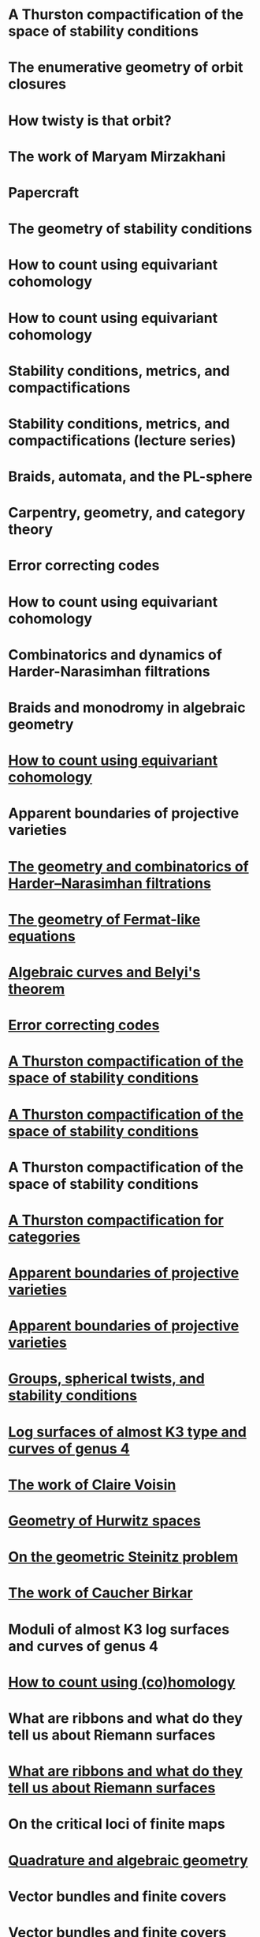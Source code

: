 #+filetags: :talk:
* A Thurston compactification of the space of stability conditions
:properties:
:institute: MATRIX
:place:    Creswick, Australia
:year:     2025
:type:     workshop
:meet: Teichmuller theory and flat structures
:end:


* The enumerative geometry of orbit closures
:properties:
:institute: University of Melbourne
:place:    Melbourne, Australia
:year:     2025
:type:     seminar
:meet: Pure mathematics seminar
:end:


* How twisty is that orbit?
:properties:
:institute: NZMS-AustMS-AMS
:place:    Auckland, New Zealand
:year:     2024
:type:     workshop
:meet: Computations and applications of commutative algebra and algebraic geometry
:end:

* The work of Maryam Mirzakhani
:properties:
:institute: Australian National University
:place:    Canberra, Australian
:year:     2024
:type:     expository
:meet: Women in maths day
:end:


* Papercraft
:properties:
:meet:     ANU Mathematics Extension Program
:place:    Canberra, Australia
:year:     2024
:type:     expository
:comment:  expository
:end:

* The geometry of stability conditions
:properties:
:institute: Mathematisches Forschungsinstitut Oberwolfach
:place:    Oberwolfach, Germany
:year:     2024
:type:     workshop
:meet: Artin groups meet triangulated categories
:end:

* How to count using equivariant cohomology
:properties:
:ref:  [[file:#papers.org::*A universal formula for counting cubic surfaces][A universal formula for counting cubic surfaces]]
:type:     workshop
:meet: Workshop on computational and applied algebraic geometry
:institute: Isaac Newton Institute
:place:    Cambridge, UK
:year:     2024
:end:


* How to count using equivariant cohomology
:properties:
:ref:  [[file:#papers.org::*A universal formula for counting cubic surfaces][A universal formula for counting cubic surfaces]]
:type:     seminar
:institute: Imperial College
:place:    London, UK
:year:     2024
:end:


* Stability conditions, metrics, and compactifications
:properties:
:institute: School of Mathematics
:place:    Edinburgh, UK
:year:     2024
:type:     seminar
:end:


* Stability conditions, metrics, and compactifications (lecture series)
:properties:
:meet: Summer school 2023 on algebraic geometry: derived categories, stability conditions, and moduli
:institute: Technion
:place:    Haifa, Israel
:year:     2023
:type:     series
:end:

* Braids, automata, and the PL-sphere
:properties:
:meet: Braids: algebra and geometry
:type:    workshop
:institute: Australian National University
:place:    Canberra, Australia
:year:     2023
:end:

* Carpentry, geometry, and category theory
:properties:
:type:    colloquium
:institute: Chennai Mathematical Institute
:place:    Chennai, India
:year:     2022
:end:

*  Error correcting codes
:properties:
:meet:     ANU Mathematics Extension Program
:place:    Canberra, Australia
:year:     2022
:type:     expository
:comment:  expository
:end:

* How to count using equivariant cohomology
:properties:
:ref:  [[file:#papers.org::*A universal formula for counting cubic surfaces][A universal formula for counting cubic surfaces]]
:type:     seminar
:institute: Australian National University
:place:    Canberra, Australia
:year:     2022
:end:

*  Combinatorics and dynamics of Harder-Narasimhan filtrations
:properties:
:institute: Tsinghua University (Online)
:place:    Beijing, China
:year:     2022
:type:     seminar 
:end:


*  Braids and monodromy in algebraic geometry
:properties:
:meet:     Braids in Symplectic and Algebraic Geometry
:institute: ICERM, Brown University
:place:    Providence, Rhode Island
:year:     2022
:type:     expository
:comment: preparatory talk for the conference
:end:


* [[file:talks/Harvard2022.pdf][How to count using equivariant cohomology]]
:properties:
:ref:  [[file:#papers.org::*A universal formula for counting cubic surfaces][A universal formula for counting cubic surfaces]]
:type:     seminar
:institute: Harvard University
:place:    Cambridge, Massachusetts
:year:     2022
:url: file:talks/Harvard2022.pdf
:end:

* Apparent boundaries of projective varieties
:PROPERTIES:
:ref:      [[file:papers.org::*Ramification divisors of general projections][Ramification divisors of general projections]]
:PROPERTIES:
:type:     seminar
:institute: Brown University
:place:    Providence, Rhode Island
:year:     2022
:END:

* [[file:talks/ICERM2022.pdf][The geometry and combinatorics of Harder--Narasimhan filtrations]]
:properties:
:meet:     Braids in representation theory and algebraic combinatorics
:institute: Institute for Computational and Experimental Research in Mathematics
:place:    Providence, Rhode Island
:year:     2022
:url:      file:talks/ICERM2022.pdf
:type:     conference
:end:

* [[file:talks/Fermat2022.pdf][The geometry of Fermat-like equations]]
:properties:
:meet:     Trimester program on triangle groups, Belyi uniformization, and modularity
:institute: Bhaskaracharya Pratishthana
:place:    Pune, India
:year:     2022
:type:     expository
:url:      file:talks/Fermat2022.pdf
:comment: expository
:end:


* [[file:talks/Belyi2021.pdf][Algebraic curves and Belyi's theorem]]
:properties:
:meet:     Trimester program on triangle groups, Belyi uniformization, and modularity
:institute: Bhaskaracharya Pratishthana
:place:    Pune, India
:year:     2021
:type:     expository
:url:      file:talks/Belyi2021.pdf
:comment: expository
:end:


* [[file:talks/ecc2021/ecc.html][Error correcting codes]]
:properties:
:meet:     ANU Mathematics Extension Program
:place:    Canberra, Australia
:year:     2021
:type:     expository
:url:      file:talks/ecc2021/ecc.html
:comment: expository
:end:

* [[file:talks/Bonn2021.pdf][A Thurston compactification of the space of stability conditions]]
:properties:
:meet:     Workshop on compactifications of stability manifolds (Online)
:institute: Max Planck institute für Mathematics
:place:    Bonn, Germany
:year:     2021
:type:     workshop
:url:      file:talks/Bonn2021.pdf
:ref: [[file:#papers.org::*A Thurston compactification of the space of stability conditions][A Thurston compactification of the space of stability conditions]]
:end:

* [[file:talks/tifr2021.pdf][A Thurston compactification of the space of stability conditions]]
:properties:
:institute: Tata Institute of Fundamental Research (Online)
:place:    Mumbai, India
:year:     2021
:type:     seminar
:url:      file:talks/tifr2021.pdf
:ref: [[file:papers.org::*A Thurston compactification of the space of stability conditions][A Thurston compactification of the space of stability conditions]]
:end:
*  A Thurston compactification of the space of stability conditions
:properties:
:institute: Jagiellonian University (Online)
:place:    Kraków, Poland
:year:     2021
:type:     seminar
:ref: [[file:papers.org::*A Thurston compactification of the space of stability conditions][A Thurston compactification of the space of stability conditions]]
:end:
* [[file:talks/AustMS2020.pdf][A Thurston compactification for categories]]
:properties:
:meet:     Topology session, AustMS (Online)
:institute: University of New England
:place:    Amidale, Australia
:year:     2020
:type:     conference
:url:      file:talks/AustMS2020.pdf
:ref:      [[file:papers.org::*A Thurston compactification of the space of stability conditions][A Thurston compactification of the space of stability conditions]]
:end:
* [[file:talks/PR2020-Oaxaca.pdf][Apparent boundaries of projective varieties]]
:properties:
:meet:     Seminario nacional de geometria algebraica (Online joint seminar of multiple universities in Mexico)
:place:    Mexico
:year:     2020
:type:     seminar
:url:      file:talks/PR2020-Oaxaca.pdf
:ref:      [[file:papers.org::*Ramification divisors of general projections][Ramification divisors of general projections]]
:end:
* [[file:talks/PR2020-UCSD.pdf][Apparent boundaries of projective varieties]]
:properties:
:institute: University of California (Online)
:place:    San Diego, California
:year:     2020
:type:     seminar
:url:      file:talks/PR2020-UCSD.pdf
:ref: [[file:papers.org::*Ramification divisors of general projections][Ramification divisors of general projections]]
:end:  

* [[file:talks/StabSydney2019.pdf][Groups, spherical twists, and stability conditions]]
:properties:
:meet:     Workshop on triangulated categories in geometry and representation theory
:institute: University of Sydney
:place:    Sydney, Australia
:year:     2019
:comment:  part of a series with Asilata Bapat and Anthony Licata
:type:     workshop
:url:      file:talks/StabSydney2019.pdf
:ref: [[file:papers.org::*A Thurston compactification of the space of stability conditions][A Thurston compactification of the space of stability conditions]]
:end:

* [[file:talks/K3Sydney2019.pdf][Log surfaces of almost K3 type and curves of genus 4]]
:properties:
:meet:     Birational geometry and moduli spaces
:type:     conference
:place:    Sydney, Australia
:institute: University of Sydney
:year:     2019
:url:      file:talks/K3Sydney2019.pdf
:ref: [[file:papers.org::*Stable log surfaces, admissible covers, and canonical curves of genus 4][Stable log surfaces, admissible covers, and canonical curves of genus 4]]
:end:
* [[file:talks/WIM2019.pdf][The work of Claire Voisin]]
:properties:
:meet:     Women in mathematics day
:institute: Australian National University
:place:    Canberra, Australia
:year:     2019
:type:     expository
:comment:  expository
:url:      file:talks/WIM2019.pdf
:end:
* [[file:talks/NZ2018.pdf][Geometry of Hurwitz spaces]]
:properties:
:meet:     Character varieties and topological quantum field theory
:institute: University of Auckland
:place:    Auckland, New Zealand
:year:     2018
:type:     conference
:url:      file:talks/NZ2018.pdf
:end:
* [[file:talks/AustMS2018.pdf][On the geometric Steinitz problem]]
:properties:
:institute: Number theory session,  AustMS
:institute: University of South Australia
:place:    Adelaide, Australia
:year:     2018
:url:      file:talks/AustMS2018.pdf
:type:     conference
:ref: [[file:papers.org::*Vector bundles and finite covers][Vector bundles and finite covers]]
:end:
* [[file:talks/FMColloquium2018.pdf][The work of Caucher Birkar]]
:properties:
:meet:     Colloquium
:institute: Australian National University
:place:    Canberra, Australia
:year:     2018
:type:     expository
:comment:  expository
:url:      file:talks/FMColloquium2018.pdf
:end:
*  Moduli of almost K3 log surfaces and curves of genus 4
:properties:
:meet:     Algebraic surfaces and related topics
:institute: Xiamen University
:place:    Xiamen, China
:year:     2018
:type:     conference
:ref: [[file:papers.org::*Stable log surfaces, admissible covers, and canonical curves of genus 4][Stable log surfaces, admissible covers, and canonical curves of genus 4]]
:end:
* [[file:talks/tifr2018.pdf][How to count using (co)homology]]
:properties:
:institute: Tata Institute of Fundamental Research
:place:    Mumbai, India
:year:     2018
:type:     expository
:comment:  expository
:url:      file:talks/tifr2018.pdf
:end:
*  What are ribbons and what do they tell us about Riemann surfaces
:properties:
:institute: Indian Institute of Science
:place:    Bengaluru, India
:year:     2018
:type:     seminar
:ref: [[file:papers.org::*The canonical syzygy conjecture for ribbons][The canonical syzygy conjecture for ribbons]]
:end:
* [[file:talks/Monash2018.pdf][What are ribbons and what do they tell us about Riemann surfaces]]
:properties:
:institute: Monash University
:place:    Melbourne, Australia
:year:     2018
:type:     seminar
:url:      file:talks/Monash2018.pdf
:ref: [[file:papers.org::*The canonical syzygy conjecture for ribbons][The canonical syzygy conjecture for ribbons]]
:end:
*  On the critical loci of finite maps
:properties:
:institute: Australian National University
:place:    Canberra, Australia
:year:     2018
:type:     seminar
:ref: [[file:papers.org::*Ramification divisors of general projections][Ramification divisors of general projections]]
:end:
* [[file:talks/MATRIX2018.pdf][Quadrature and algebraic geometry]]
:properties:
:meet:     Workshop on algebraic geometry approximation, and optimization
:institute: MATRIX
:place:    Creswick, Victoria, Australia
:year:     2018
:url:      file:talks/MATRIX2018.pdf
:type:     workshop
:end:
*  Vector bundles and finite covers
:properties:
:meet:     Workshop on topics in algebraic geometry
:institute: University of North Carolina
:place:    Chapel Hill, North Carolina
:year:     2017
:type:     workshop
:ref: [[file:papers.org::*Vector bundles and finite covers][Vector bundles and finite covers]]
:end:
*  Vector bundles and finite covers
:properties:
:institute: University of Georgia
:place:    Athens, Georgia
:year:     2017
:type:     seminar
:ref: [[file:papers.org::*Vector bundles and finite covers][Vector bundles and finite covers]]
:end:
*  How to count using topology
:properties:
:institute: Canada/USA Mathcamp
:place:    Tacoma, WA
:year:     2017
:type:     expository
:comment:  expository
:end:
*  Quivers and their representations
:properties:
:institute: Indian Institute of Science Education and Research
:place:    Pune, India
:year:     2017
:type:     seminar
:end:
*  Vector bundles and finite covers
:properties:
:institute: Emory University
:place:    Atlanta, Georgia
:year:     2017
:type:     seminar
:ref: [[file:papers.org::*Vector bundles and finite covers][Vector bundles and finite covers]]
:end:
*  Geometry of moduli spaces
:properties:
:institute: Australian National University
:place:    Canberra, Australia
:year:     2016
:type:     colloquium
:end:
* [[file:talks/Jeju2016.pdf][Vector bundles and finite covers]]
:properties:
:meet:     Conference on moduli and birational geometry
:place:    Jeju Island, South Korea
:year:     2016
:type:     conference
:url:      file:talks/Jeju2016.pdf
:ref: [[file:papers.org::*Vector bundles and finite covers][Vector bundles and finite covers]]
:end:
*  Vector bundles and finite covers
:properties:
:institute: Indian Institute of Science Education and Research
:place:    Pune
:year:     2016
:type:     seminar
:ref: [[file:papers.org::*Vector bundles and finite covers][Vector bundles and finite covers]]
:end:
*  Ribbons and Green's conjecture
:properties:
:institute: University of South Carolina
:place:    Columbia, South Carolina
:year:     2016
:type:     seminar
:ref: [[file:papers.org::*The canonical syzygy conjecture for ribbons][The canonical syzygy conjecture for ribbons]]
:end:
*  Ribbons and Green's conjecture
:properties:
:institute: University of Georgia
:place:    Athens, Georgia
:year:     2016
:type:     seminar
:ref: [[file:papers.org::*The canonical syzygy conjecture for ribbons][The canonical syzygy conjecture for ribbons]]
:end:
*  Cycles on Hurwitz spaces
:properties:
:meet:     Workshop on cycles on moduli spaces, geometric invariant theory, and dynamics
:institute: Institute for Computational and Experimental Research in Mathematics
:place:    Providence, Rhode Island
:year:     2016
:type:     conference
:end:
*  The algebra of canonical curves and the geometry of their moduli space
:properties:
:institute: University of Georgia
:place:    Athens, Georgia
:year:     2016
:type:     seminar
:end:
*  Picard groups of Hurwitz spaces
:properties:
:meet:     Higher genus curves and fibrations of higher genus curves in mathematical physics and arithmetic geometry II, AMS joint mathematics meetings
:place:    Seattle, Washington
:year:     2016
:type:     conference
:ref: [[file:papers.org::*The Picard rank conjecture for the Hurwitz spaces of degree up to five][The Picard rank conjecture for the Hurwitz spaces of degree up to five]]
:end:
*  Limits of plane quintics via covers of stacky curves
:properties:
:meet:     Moduli spaces in algebraic geometry I, AMS joint mathematics meetings
:place:    Seattle, Washington
:year:     2016
:type:     conference
:ref: [[file:papers.org::*Covers of stacky curves and limits of plane quintics][Covers of stacky curves and limits of plane quintics]]
:end:
* [[file:talks/AGNUBS2015.pdf][Limits of plane quintics via covers of stacky curves]]
:properties:
:year:     2015
:meet:     Boston College--Northeastern algebraic geometry conference
:institute: Northeastern University
:place:    Boston, Massachusetts
:url:      file:talks/AGNUBS2015.pdf
:type:     conference
:ref:      [[file:papers.org::*Covers of stacky curves and limits of plane quintics][Covers of stacky curves and limits of plane quintics]]
:end:
* [[file:talks/quintics_poster.pdf][Limits of plane quintics via covers of stacky curves]]
:properties:
:year:     2015
:meet:     Summer institute in algebraic geometry
:institute: University of Utah
:place:    Salt Lake City, Utah
:url:      file:talks/quintics_poster.pdf
:type:     poster
:comment:  poster
:ref:      [[file:papers.org::*Covers of stacky curves and limits of plane quintics][Covers of stacky curves and limits of plane quintics]]
:end:
* [[file:talks/SIAM2015.pdf][Syzygies of canonical curves and the geometry of \(\overline M_g\)]]
:properties:
:year:     2015
:meet:     SIAM applied algebraic geometry conference
:place:    Daejeon, South Korea
:url:      file:talks/SIAM2015.pdf
:type:     conference
:ref: [[file:papers.org::*Toward GIT stability of syzygies of canonical curves][Toward GIT stability of syzygies of canonical curves]]
:end:
* GIT stability of syzygies of curves
:PROPERTIES:
:type:     workshop
:properties:
:year:     2015
:institute: Mathematisches Forschungsinstitut Oberwolfach
:place:    Oberwolfach, Germany
:comment:  mini talk
:ref: [[file:papers.org::*Toward GIT stability of syzygies of canonical curves][Toward GIT stability of syzygies of canonical curves]]
:end:
* Syzygies, GIT, and the moduli space of curves
:properties:
:year:     2015
:institute: Purdue University
:place:    West Lafayette, Indiana
:type:     seminar
:ref:      [[file:papers.org::*Toward GIT stability of syzygies of canonical curves][Toward GIT stability of syzygies of canonical curves]]
:end:
* Limits of plane curves via stacky branched covers
:properties:
:year:     2015
:institute: Ohio State University
:place:    Columbus, Ohio
:type:     seminar
:ref: [[file:papers.org::*Covers of stacky curves and limits of plane quintics][Covers of stacky curves and limits of plane quintics]]
:end:
* Syzygies, GIT, and the log minimal model program for \(\overline{M}_g\)
:properties:
:year:     2015
:institute: Harvard University
:place:    Cambridge, Massachusetts
:type:     seminar
:ref: [[file:papers.org::*Toward GIT stability of syzygies of canonical curves][Toward GIT stability of syzygies of canonical curves]]
:end:
* Picard groups of Hurwitz spaces
:properties:
:year:     2015
:institute: Courant Institute, New York University
:place:    New York City, New York
:type:     seminar
:ref: [[file:papers.org::*The Picard rank conjecture for the Hurwitz spaces of degree up to five][The Picard rank conjecture for the Hurwitz spaces of degree up to five]]
:end:
* The birational geometry of \(\overline M_g\)
:properties:
:year:     2015
:institute: Indian Institute for Science Research and Education
:place:    Pune, India
:type:     seminar
:end:
* Syzygies of canonical curves and birational geometry of \(\overline M_g\)
:properties:
:year:     2015
:institute: Stony Brook University
:place:    Stony Brook, New York
:type:     seminar
:ref: [[file:papers.org::*Toward GIT stability of syzygies of canonical curves][Toward GIT stability of syzygies of canonical curves]]
:end:
* GIT stability of syzygies of canonical curves
:properties:
:year:     2014
:institute: University of Michigan
:place:    Ann Arbor, Michigan
:type:     seminar
:ref: [[file:papers.org::*Toward GIT stability of syzygies of canonical curves][Toward GIT stability of syzygies of canonical curves]]
:end:
* GIT stability of syzygies of canonical curves
:properties:
:year:     2014
:institute: Yale University
:place:    New Haven, Connecticut
:type:     seminar
:ref: [[file:papers.org::*Toward GIT stability of syzygies of canonical curves][Toward GIT stability of syzygies of canonical curves]]
:end:
* Towards GIT stability of syzygies of canonical curves
:properties:
:year:     2014
:institute: Boston College
:place:    Boston, Massachusetts
:type:     seminar
:ref: [[file:papers.org::*Toward GIT stability of syzygies of canonical curves][Toward GIT stability of syzygies of canonical curves]]
:end:
* [[file:talks/syz2013.pdf][Towards GIT stability of syzygies of canonical curves]]
:properties:
:year:     2013
:meeting:  Conference on moduli and birational geometry
:institute: Postech
:place:    Pohang, Korea
:url:      file:talks/syz2013.pdf
:type:     conference
:ref: [[file:papers.org::*Toward GIT stability of syzygies of canonical curves][Toward GIT stability of syzygies of canonical curves]]
:end:
* Towards GIT stability of syzygies of canonical curves
:properties:
:year:     2013
:meet:     Geometry of algebraic varieties, AMS sectional meeting
:place:    Philadelphia, Pennsylvania
:type:     seminar
:ref: [[file:papers.org::*Toward GIT stability of syzygies of canonical curves][Toward GIT stability of syzygies of canonical curves]]
:end:
* [[file:talks/slopes_poster.pdf][Sharp slope bounds for sweeping families of trigonal curves]]
:properties:
:year:     2013
:meet:     Algebraic geometry northeastern series
:institute: Boston College
:place:    Boston, Massachusetts
:url:      file:talks/slopes_poster.pdf
:type:     poster
:comment:  poster
:ref: [[file:papers.org::*Sharp slope bounds for sweeping families of trigonal curves][Sharp slope bounds for sweeping families of trigonal curves]]
:end:
* [[file:talks/Hdg2013.pdf][Alternate compactifications of Hurwitz spaces]]
:properties:
:year:     2013
:institute: Stanford University
:place:    Palo Alto, California
:type:     seminar
:url:      file:talks/Hdg2013.pdf
:ref: [[file:papers.org::*Alternate compactifications of Hurwitz spaces][Alternate compactifications of Hurwitz spaces]]
:end:
* Compactifying spaces of branched covers
:properties:
:year:     2013
:institute: Princeton University
:place:    Princeton, New Jersey
:type:     seminar
:ref: [[file:papers.org::*Alternate compactifications of Hurwitz spaces][Alternate compactifications of Hurwitz spaces]]
:end:
* Alternate compactifications of Hurwitz spaces
:properties:
:year:     2012
:institute: Rice University
:place:    Houston, Texas
:type:     seminar
:ref: [[file:papers.org::*Alternate compactifications of Hurwitz spaces][Alternate compactifications of Hurwitz spaces]]
:end:
* [[file:talks/Hdg2013.pdf][Compactifications of Hurwitz spaces]]
:properties:
:year:     2011
:institute: Massachusetts Institute of Technology
:place:    Cambridge, Massachusetts
:url:      file:talks/Hdg2013.pdf
:type:     seminar
:ref: [[file:papers.org::*Alternate compactifications of Hurwitz spaces][Alternate compactifications of Hurwitz spaces]]
:end:
* Compactifications of Hurwitz spaces
:properties:
:year:     2011
:institute: Columbia University
:place:    New York City, New York
:type:     seminar
:ref: [[file:papers.org::*Alternate compactifications of Hurwitz spaces][Alternate compactifications of Hurwitz spaces]]
:end:
* Compactifications of Hurwitz spaces
:properties:
:year:     2011
:institute: Stony Brook University
:place:    Stony Brook, New York
:type:     seminar
:ref: [[file:papers.org::*Alternate compactifications of Hurwitz spaces][Alternate compactifications of Hurwitz spaces]]
:end:
* Compactifications of Hurwitz spaces
:properties:
:year:     2011
:institute: Brown University
:place:    Providence, Rhode Island
:type:     seminar
:ref: [[file:papers.org::*Alternate compactifications of Hurwitz spaces][Alternate compactifications of Hurwitz spaces]]
:end:
* [[file:talks/trig_poster.pdf][Birational geometry of the space of marked trigonal curves]]
:properties:
:year:     2011
:meet:     A celebration of algebraic geometry (conference for the 60th birthday of Joe Harris)
:institute: Harvard University
:place:    Cambridge, Massachusetts
:url:      file:talks/trig_poster.pdf
:type:     poster
:comment:  poster
:ref: [[file:papers.org::*Modular compactifications of the space of marked trigonal curves][Modular compactifications of the space of marked trigonal curves]]
:end:
